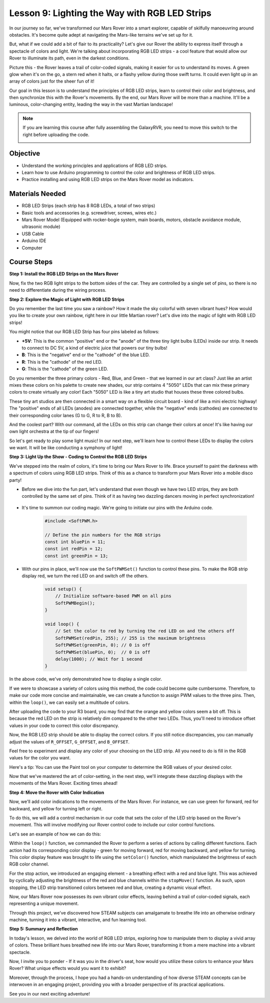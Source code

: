 
Lesson 9: Lighting the Way with RGB LED Strips
============================================================

In our journey so far, we've transformed our Mars Rover into a smart explorer, capable of skilfully manoeuvring around obstacles. It's become quite adept at navigating the Mars-like terrains we've set up for it.

But, what if we could add a bit of flair to its practicality? Let's give our Rover the ability to express itself through a spectacle of colors and light. We're talking about incorporating RGB LED strips - a cool feature that would allow our Rover to illuminate its path, even in the darkest conditions.

Picture this - the Rover leaves a trail of color-coded signals, making it easier for us to understand its moves. A green glow when it's on the go, a stern red when it halts, or a flashy yellow during those swift turns. It could even light up in an array of colors just for the sheer fun of it!

Our goal in this lesson is to understand the principles of RGB LED strips, learn to control their color and brightness, and then synchronize this with the Rover's movements. By the end, our Mars Rover will be more than a machine. It'll be a luminous, color-changing entity, leading the way in the vast Martian landscape!

.. raw:: html

    <video width="600" loop autoplay muted>
        <source src="_static/video/car_rgb.mp4" type="video/mp4">
        Your browser does not support the video tag.
    </video>

.. note::

    If you are learning this course after fully assembling the GalaxyRVR, you need to move this switch to the right before uploading the code.

    .. image:: img/camera_upload.png
        :width: 500
        :align: center

Objective
-------------

* Understand the working principles and applications of RGB LED strips.
* Learn how to use Arduino programming to control the color and brightness of RGB LED strips.
* Practice installing and using RGB LED strips on the Mars Rover model as indicators.

Materials Needed
-------------------------

* RGB LED Strips (each strip has 8 RGB LEDs, a total of two strips)
* Basic tools and accessories (e.g. screwdriver, screws, wires etc.)
* Mars Rover Model (Equipped with rocker-bogie system, main boards, motors, obstacle avoidance module, ultrasonic module)
* USB Cable
* Arduino IDE
* Computer

Course Steps
------------------
**Step 1: Install the RGB LED Strips on the Mars Rover**

Now, fix the two RGB light strips to the bottom sides of the car. They are controlled by a single set of pins, so there is no need to differentiate during the wiring process.

.. raw:: html

    <iframe width="600" height="400" src="https://www.youtube.com/embed/v4YGjNwPOJE" title="YouTube video player" frameborder="0" allow="accelerometer; autoplay; clipboard-write; encrypted-media; gyroscope; picture-in-picture; web-share" allowfullscreen></iframe>

**Step 2: Explore the Magic of Light with RGB LED Strips**

Do you remember the last time you saw a rainbow? How it made the sky colorful with seven vibrant hues? How would you like to create your own rainbow, right here in our little Martian rover? Let's dive into the magic of light with RGB LED strips!

.. image:: img/4_rgb_strip.jpg

You might notice that our RGB LED Strip has four pins labeled as follows:

* **+5V**: This is the common "positive" end or the "anode" of the three tiny light bulbs (LEDs) inside our strip. It needs to connect to DC 5V, a kind of electric juice that powers our tiny bulbs!
* **B**: This is the "negative" end or the "cathode" of the blue LED.
* **R**: This is the "cathode" of the red LED.
* **G**: This is the "cathode" of the green LED.

.. image:: img/rgb_5050.jpg

Do you remember the three primary colors - Red, Blue, and Green - that we learned in our art class? Just like an artist mixes these colors on his palette to create new shades, our strip contains 4 "5050" LEDs that can mix these primary colors to create virtually any color! Each "5050" LED is like a tiny art studio that houses these three colored bulbs.

.. image:: img/rgb_5050_sche.png

These tiny art studios are then connected in a smart way on a flexible circuit board - kind of like a mini electric highway! The "positive" ends of all LEDs (anodes) are connected together, while the "negative" ends (cathodes) are connected to their corresponding color lanes (G to G, R to R, B to B).

.. image:: img/rgb_strip_sche.png

And the coolest part? With our command, all the LEDs on this strip can change their colors at once! It's like having our own light orchestra at the tip of our fingers!

So let's get ready to play some light music! In our next step, we'll learn how to control these LEDs to display the colors we want. It will be like conducting a symphony of light!


**Step 3: Light Up the Show - Coding to Control the RGB LED Strips**

We've stepped into the realm of colors, it's time to bring our Mars Rover to life. Brace yourself to paint the darkness with a spectrum of colors using RGB LED strips. Think of this as a chance to transform your Mars Rover into a mobile disco party!

* Before we dive into the fun part, let's understand that even though we have two LED strips, they are both controlled by the same set of pins. Think of it as having two dazzling dancers moving in perfect synchronization!

    .. image:: img/rgb_shield.png

* It's time to summon our coding magic. We're going to initiate our pins with the Arduino code.

    .. code-block:: arduino

        #include <SoftPWM.h>

        // Define the pin numbers for the RGB strips
        const int bluePin = 11;
        const int redPin = 12;
        const int greenPin = 13;

* With our pins in place, we'll now use the ``SoftPWMSet()`` function to control these pins. To make the RGB strip display red, we turn the red LED on and switch off the others.

    .. code-block:: arduino

        void setup() {
            // Initialize software-based PWM on all pins
            SoftPWMBegin();
        }

        void loop() {
            // Set the color to red by turning the red LED on and the others off
            SoftPWMSet(redPin, 255); // 255 is the maximum brightness
            SoftPWMSet(greenPin, 0); // 0 is off
            SoftPWMSet(bluePin, 0);  // 0 is off
            delay(1000); // Wait for 1 second
        }

In the above code, we've only demonstrated how to display a single color. 

If we were to showcase a variety of colors using this method, the code could become quite cumbersome. Therefore, to make our code more concise and maintainable, we can create a function to assign PWM values to the three pins. Then, within the ``loop()``, we can easily set a multitude of colors.

.. raw:: html

  <iframe src=https://create.arduino.cc/editor/sunfounder01/cac90501-04c1-44c2-a1d7-4f863e50f186/preview?embed style="height:510px;width:100%;margin:10px 0" frameborder=0></iframe>


After uploading the code to your R3 board, you may find that the orange and yellow colors seem a bit off. 
This is because the red LED on the strip is relatively dim compared to the other two LEDs. 
Thus, you'll need to introduce offset values in your code to correct this color discrepancy.

.. raw:: html

  <iframe src=https://create.arduino.cc/editor/sunfounder01/60ec867f-5637-44bd-b72d-4709fc4f5349/preview?embed style="height:510px;width:100%;margin:10px 0" frameborder=0></iframe>


Now, the RGB LED strip should be able to display the correct colors. If you still notice discrepancies, you can manually adjust the values of ``R_OFFSET``, ``G_OFFSET``, and ``B_OFFSET``.

Feel free to experiment and display any color of your choosing on the LED strip. All you need to do is fill in the RGB values for the color you want.

Here's a tip: You can use the Paint tool on your computer to determine the RGB values of your desired color.

.. image:: img/rgb_paint.png

Now that we've mastered the art of color-setting, in the next step, we'll integrate these dazzling displays with the movements of the Mars Rover. Exciting times ahead!

**Step 4: Move the Rover with Color Indication**

Now, we'll add color indications to the movements of the Mars Rover. For instance, we can use green for forward, red for backward, and yellow for turning left or right.

To do this, we will add a control mechanism in our code that sets the color of the LED strip based on the Rover's movement. This will involve modifying our Rover control code to include our color control functions.

Let's see an example of how we can do this:

.. raw:: html

  <iframe src=https://create.arduino.cc/editor/sunfounder01/5412eebe-75b8-4f98-a348-f0889e8a7fde/preview?embed style="height:510px;width:100%;margin:10px 0" frameborder=0></iframe>


Within the ``loop()`` function, we commanded the Rover to perform a series of actions by calling different functions. 
Each action had its corresponding color display - green for moving forward, red for moving backward, and yellow for turning. 
This color display feature was brought to life using the ``setColor()`` function, which manipulated the brightness of 
each RGB color channel.

For the stop action, we introduced an engaging element - a breathing effect with a red and blue light. 
This was achieved by cyclically adjusting the brightness of the red and blue channels within the ``stopMove()`` function. 
As such, upon stopping, the LED strip transitioned colors between red and blue, creating a dynamic visual effect.

Now, our Mars Rover now possesses its own vibrant color effects, leaving behind a trail of color-coded signals, each representing a 
unique movement. 

Through this project, we've discovered how STEAM subjects can amalgamate to breathe life into an 
otherwise ordinary machine, turning it into a vibrant, interactive, and fun learning tool.


**Step 5: Summary and Reflection**

In today's lesson, we delved into the world of RGB LED strips, exploring how to manipulate them to display a vivid array of colors. These brilliant hues breathed new life into our Mars Rover, transforming it from a mere machine into a vibrant spectacle.

Now, I invite you to ponder - If it was you in the driver's seat, how would you utilize these colors to enhance your Mars Rover? What unique effects would you want it to exhibit?

Moreover, through the process, I hope you had a hands-on understanding of how diverse STEAM concepts can be interwoven in an engaging project, providing you with a broader perspective of its practical applications. 

See you in our next exciting adventure!
